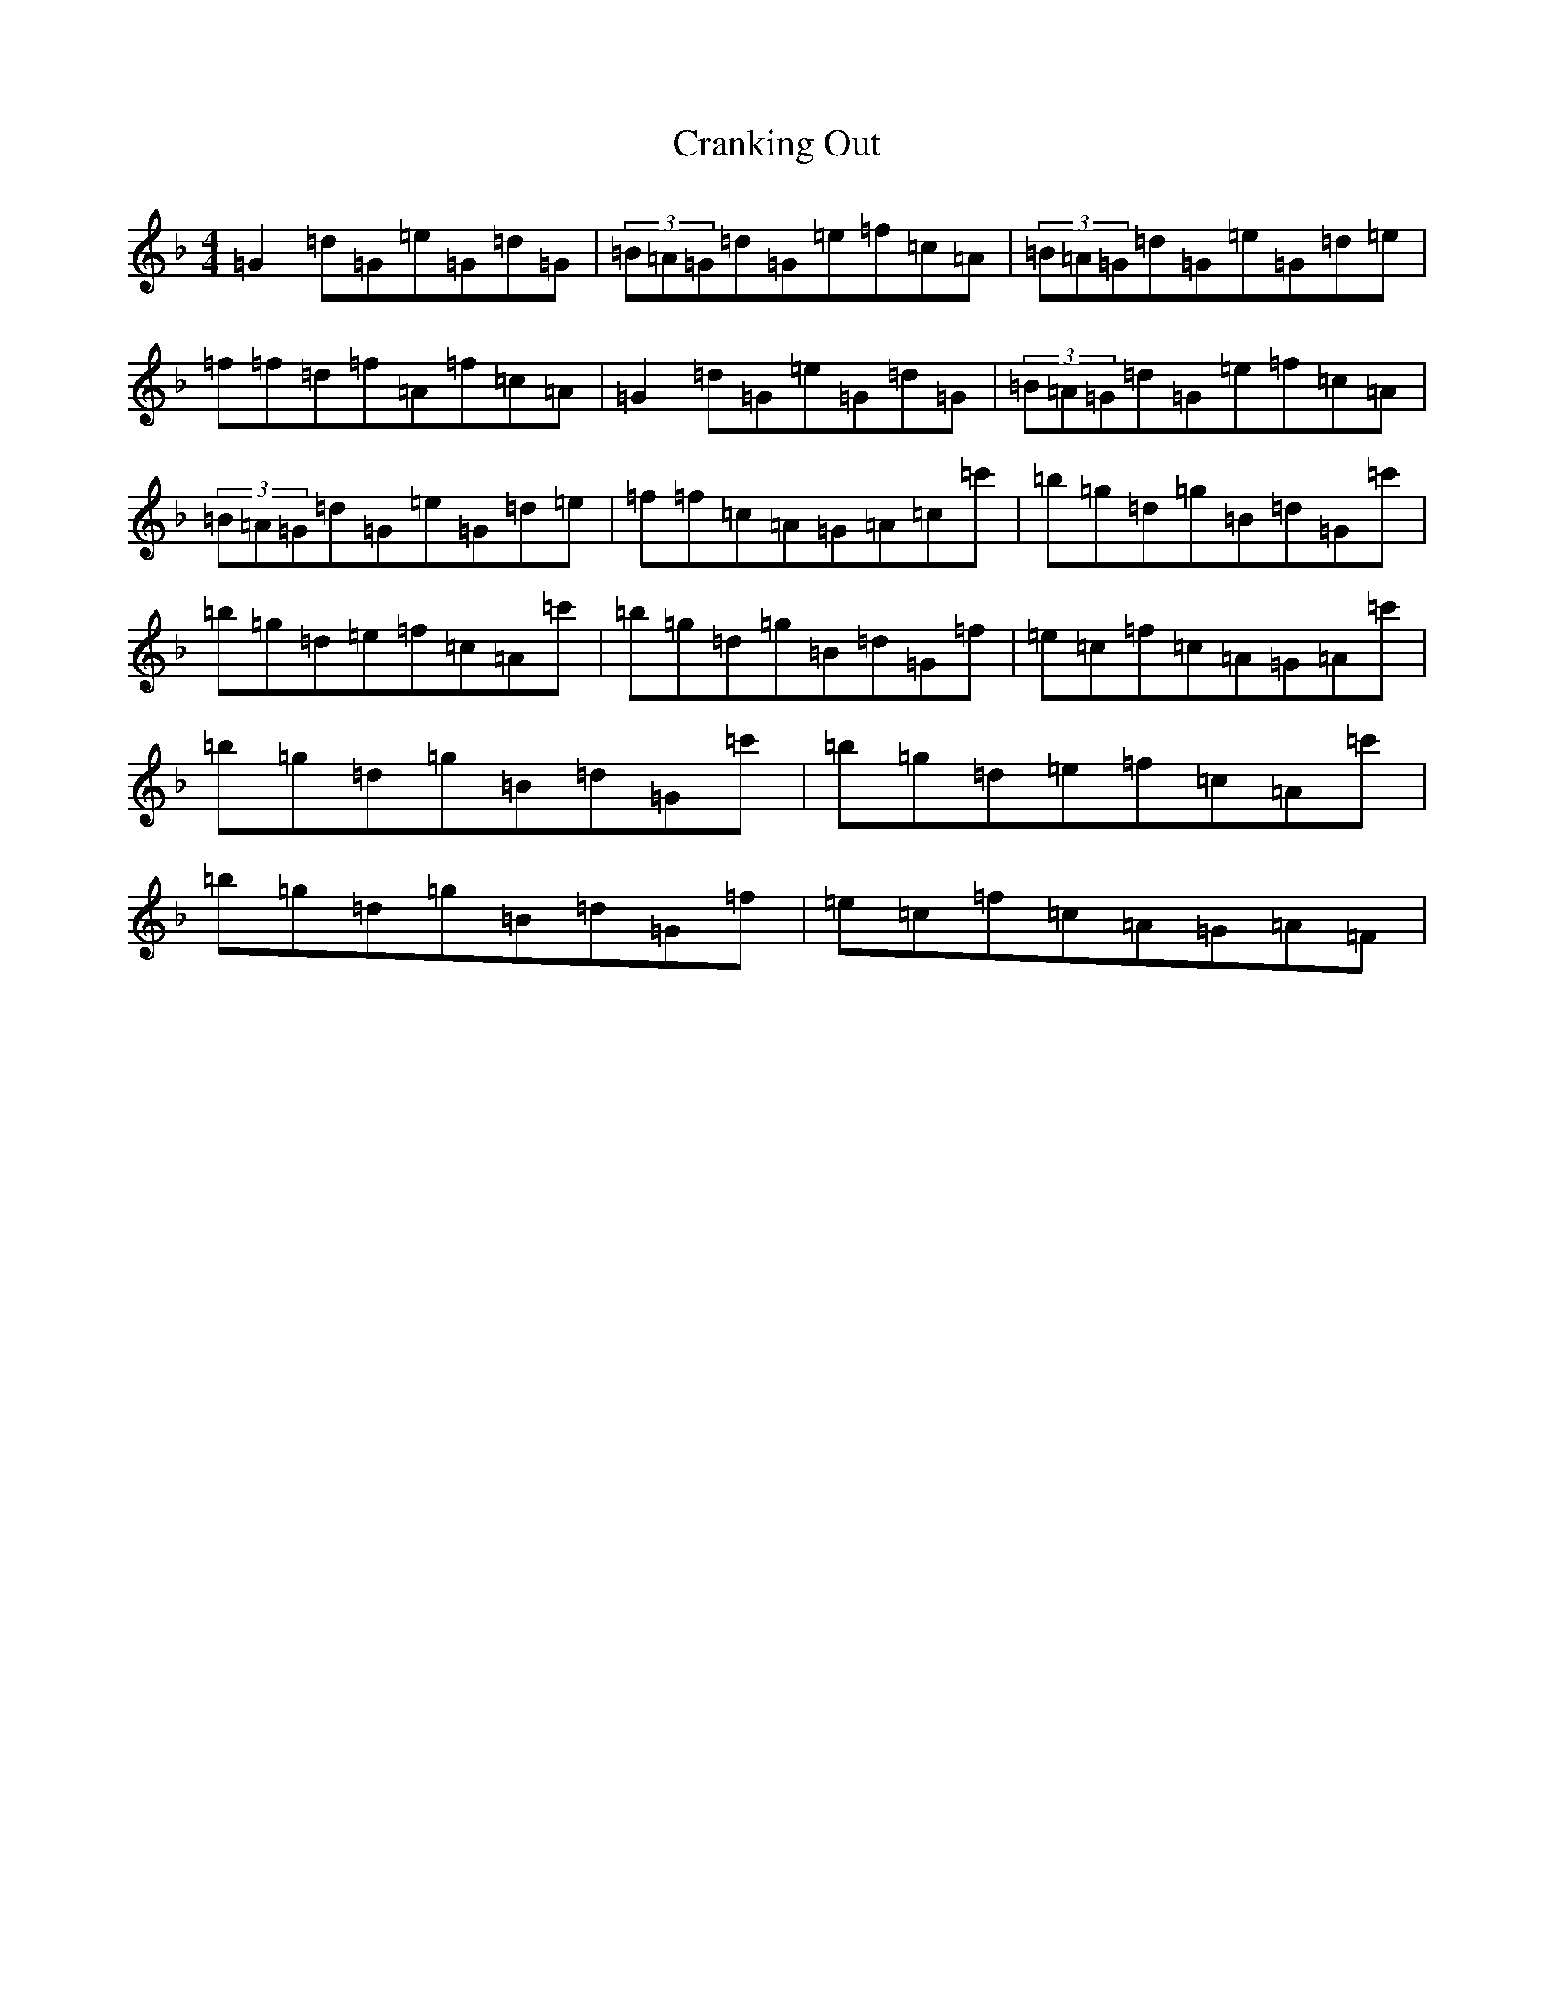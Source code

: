 X: 4351
T: Cranking Out
S: https://thesession.org/tunes/2520#setting2520
Z: D Mixolydian
R: reel
M:4/4
L:1/8
K: C Mixolydian
=G2=d=G=e=G=d=G|(3=B=A=G=d=G=e=f=c=A|(3=B=A=G=d=G=e=G=d=e|=f=f=d=f=A=f=c=A|=G2=d=G=e=G=d=G|(3=B=A=G=d=G=e=f=c=A|(3=B=A=G=d=G=e=G=d=e|=f=f=c=A=G=A=c=c'|=b=g=d=g=B=d=G=c'|=b=g=d=e=f=c=A=c'|=b=g=d=g=B=d=G=f|=e=c=f=c=A=G=A=c'|=b=g=d=g=B=d=G=c'|=b=g=d=e=f=c=A=c'|=b=g=d=g=B=d=G=f|=e=c=f=c=A=G=A=F|